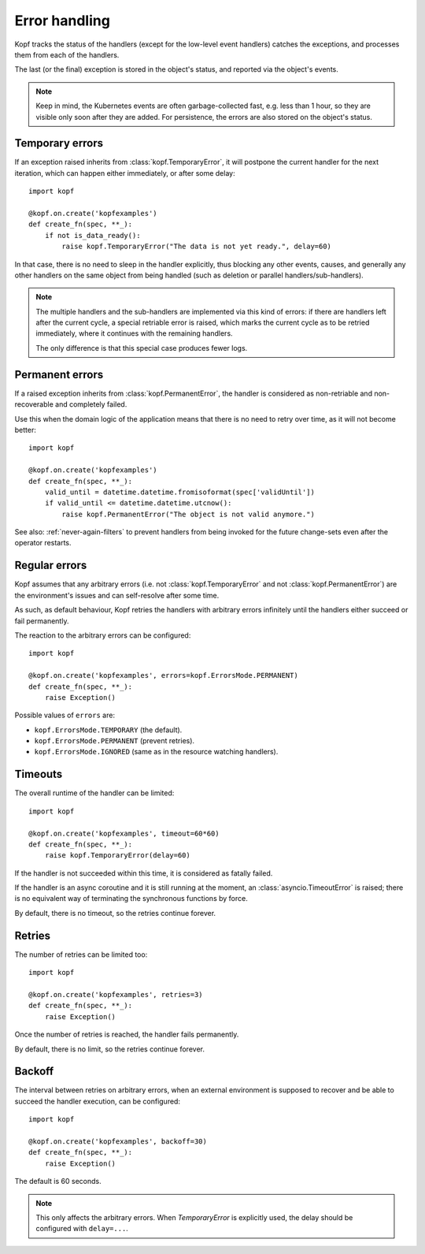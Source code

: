 ==============
Error handling
==============

Kopf tracks the status of the handlers (except for the low-level event handlers)
catches the exceptions, and processes them from each of the handlers.

The last (or the final) exception is stored in the object's status,
and reported via the object's events.

.. note::
    Keep in mind, the Kubernetes events are often garbage-collected fast,
    e.g. less than 1 hour, so they are visible only soon after they are added.
    For persistence, the errors are also stored on the object's status.


Temporary errors
================

If an exception raised inherits from :class:`kopf.TemporaryError`,
it will postpone the current handler for the next iteration,
which can happen either immediately, or after some delay::

    import kopf

    @kopf.on.create('kopfexamples')
    def create_fn(spec, **_):
        if not is_data_ready():
            raise kopf.TemporaryError("The data is not yet ready.", delay=60)

In that case, there is no need to sleep in the handler explicitly, thus blocking
any other events, causes, and generally any other handlers on the same object
from being handled (such as deletion or parallel handlers/sub-handlers).

.. note::
    The multiple handlers and the sub-handlers are implemented via this
    kind of errors: if there are handlers left after the current cycle,
    a special retriable error is raised, which marks the current cycle
    as to be retried immediately, where it continues with the remaining
    handlers.

    The only difference is that this special case produces fewer logs.


Permanent errors
================

If a raised exception inherits from :class:`kopf.PermanentError`, the handler
is considered as non-retriable and non-recoverable and completely failed.

Use this when the domain logic of the application means that there
is no need to retry over time, as it will not become better::

    import kopf

    @kopf.on.create('kopfexamples')
    def create_fn(spec, **_):
        valid_until = datetime.datetime.fromisoformat(spec['validUntil'])
        if valid_until <= datetime.datetime.utcnow():
            raise kopf.PermanentError("The object is not valid anymore.")

See also: :ref:`never-again-filters` to prevent handlers from being invoked
for the future change-sets even after the operator restarts.


Regular errors
==============

Kopf assumes that any arbitrary errors
(i.e. not :class:`kopf.TemporaryError` and not :class:`kopf.PermanentError`)
are the environment's issues and can self-resolve after some time.

As such, as default behaviour,
Kopf retries the handlers with arbitrary errors
infinitely until the handlers either succeed or fail permanently.

The reaction to the arbitrary errors can be configured::

    import kopf

    @kopf.on.create('kopfexamples', errors=kopf.ErrorsMode.PERMANENT)
    def create_fn(spec, **_):
        raise Exception()

Possible values of ``errors`` are:

* ``kopf.ErrorsMode.TEMPORARY`` (the default).
* ``kopf.ErrorsMode.PERMANENT`` (prevent retries).
* ``kopf.ErrorsMode.IGNORED`` (same as in the resource watching handlers).


Timeouts
========

The overall runtime of the handler can be limited::

    import kopf

    @kopf.on.create('kopfexamples', timeout=60*60)
    def create_fn(spec, **_):
        raise kopf.TemporaryError(delay=60)

If the handler is not succeeded within this time, it is considered
as fatally failed.

If the handler is an async coroutine and it is still running at the moment,
an :class:`asyncio.TimeoutError` is raised;
there is no equivalent way of terminating the synchronous functions by force.

By default, there is no timeout, so the retries continue forever.


Retries
=======

The number of retries can be limited too::

    import kopf

    @kopf.on.create('kopfexamples', retries=3)
    def create_fn(spec, **_):
        raise Exception()

Once the number of retries is reached, the handler fails permanently.

By default, there is no limit, so the retries continue forever.


Backoff
=======

The interval between retries on arbitrary errors, when an external environment
is supposed to recover and be able to succeed the handler execution,
can be configured::

    import kopf

    @kopf.on.create('kopfexamples', backoff=30)
    def create_fn(spec, **_):
        raise Exception()

The default is 60 seconds.

.. note::

    This only affects the arbitrary errors. When `TemporaryError`
    is explicitly used, the delay should be configured with ``delay=...``.
